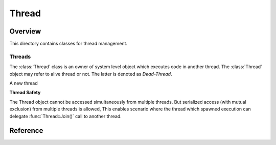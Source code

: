 Thread
******

Overview
========

This directory contains classes for thread management.

Threads
-------

The :class:`Thread` class is an owner of system level object which executes code in another thread. The :class:`Thread` object may refer to alive thread or not. The latter is denoted as `Dead-Thread`.

A new thread

**Thread Safety**

The Thread object cannot be accessed simultaneously from multiple threads. But serialized access (with mutual exclusion) from multiple threads is allowed, This enables scenario where the thread which spawned execution can delegate :func:`Thread::Join()` call to another thread.

Reference
=========

.. class:: Thread

.. function:: Thread::IsAlive()

   Returns whether thread started its work and has not been joined yet.
   This may return true even thread finished its work and is only waiting to be joined from other thread.

.. function:: void Thread::Detach()

.. function:: void Thread::Join()

   To call this function, the thread must be started already.

.. class:: ThisThread

.. function:: static void ThisThread::GetHandle()

   Returns the handle of current thread.

.. function:: static void ThisThread::Yield()

.. function:: static void ThisThread::SleepFor(TimeDelta duration)

.. function:: static void ThisThread::SleepUntil(TimeTicks end_time)

.. function:: static void ThisThread::Adopt()

   External threads, created outside of classes provided in this document need to be registered before used with certain functionality (:func:`ThisThread::AtExit` notably).

   It is OK to adopt single thread multiple times.

.. function:: static void ThisThread::AtExit(Function<void()> callback)
